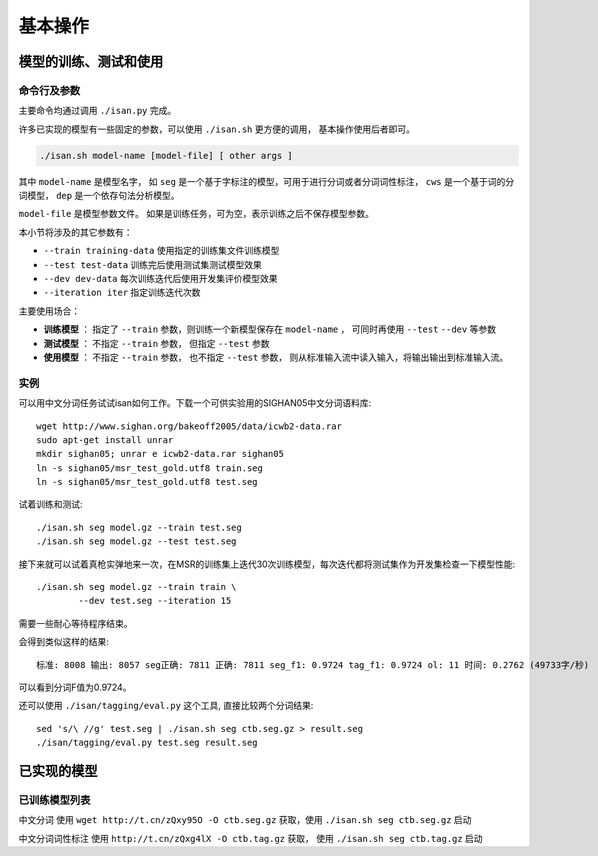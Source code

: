 基本操作
================

模型的训练、测试和使用
---------------------------------------

命令行及参数
++++++++++++++++++++++++

主要命令均通过调用 ``./isan.py`` 完成。

许多已实现的模型有一些固定的参数，可以使用 ``./isan.sh`` 更方便的调用， 基本操作使用后者即可。

.. code-block:: bash

    ./isan.sh model-name [model-file] [ other args ]

其中 ``model-name`` 是模型名字， 如 ``seg`` 是一个基于字标注的模型，可用于进行分词或者分词词性标注， ``cws`` 是一个基于词的分词模型， ``dep`` 是一个依存句法分析模型。

``model-file`` 是模型参数文件。 如果是训练任务，可为空，表示训练之后不保存模型参数。

本小节将涉及的其它参数有：

* ``--train training-data`` 使用指定的训练集文件训练模型
* ``--test test-data`` 训练完后使用测试集测试模型效果
* ``--dev dev-data`` 每次训练迭代后使用开发集评价模型效果
* ``--iteration iter`` 指定训练迭代次数

主要使用场合：

* **训练模型** ： 指定了 ``--train`` 参数，则训练一个新模型保存在 ``model-name`` ， 可同时再使用 ``--test`` ``--dev`` 等参数
* **测试模型** ： 不指定 ``--train`` 参数， 但指定 ``--test`` 参数
* **使用模型** ： 不指定 ``--train`` 参数， 也不指定 ``--test`` 参数， 则从标准输入流中读入输入，将输出输出到标准输入流。

实例
++++++++++++++++++++++++

可以用中文分词任务试试isan如何工作。下载一个可供实验用的SIGHAN05中文分词语料库::

    wget http://www.sighan.org/bakeoff2005/data/icwb2-data.rar
    sudo apt-get install unrar
    mkdir sighan05; unrar e icwb2-data.rar sighan05
    ln -s sighan05/msr_test_gold.utf8 train.seg
    ln -s sighan05/msr_test_gold.utf8 test.seg


试着训练和测试::

    ./isan.sh seg model.gz --train test.seg
    ./isan.sh seg model.gz --test test.seg

接下来就可以试着真枪实弹地来一次，在MSR的训练集上迭代30次训练模型，每次迭代都将测试集作为开发集检查一下模型性能::

    ./isan.sh seg model.gz --train train \
            --dev test.seg --iteration 15

需要一些耐心等待程序结束。

会得到类似这样的结果::

    标准: 8008 输出: 8057 seg正确: 7811 正确: 7811 seg_f1: 0.9724 tag_f1: 0.9724 ol: 11 时间: 0.2762 (49733字/秒)

可以看到分词F值为0.9724。

还可以使用 ``./isan/tagging/eval.py`` 这个工具, 直接比较两个分词结果::

    sed 's/\ //g' test.seg | ./isan.sh seg ctb.seg.gz > result.seg
    ./isan/tagging/eval.py test.seg result.seg
    

已实现的模型
--------------------------------

.. _trained_model_parameter_list:

已训练模型列表
++++++++++++++++++++++++++++++++

中文分词 使用 ``wget http://t.cn/zQxy95O -O ctb.seg.gz``  获取，使用 ``./isan.sh seg ctb.seg.gz`` 启动

中文分词词性标注  使用 ``http://t.cn/zQxg4lX -O ctb.tag.gz`` 获取， 使用 ``./isan.sh seg ctb.tag.gz`` 启动
